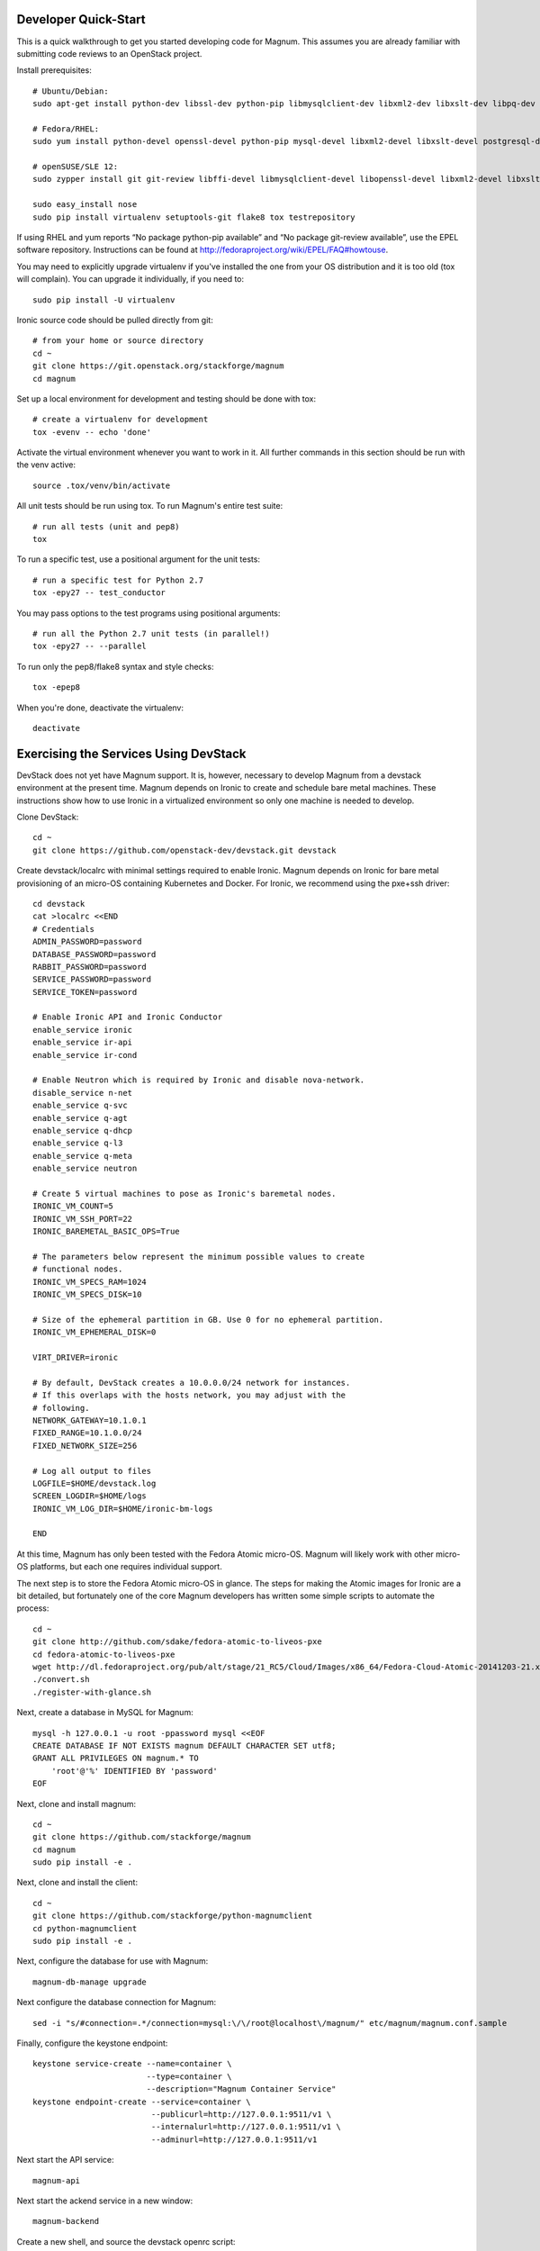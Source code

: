 .. _dev-quickstart:

=====================
Developer Quick-Start
=====================

This is a quick walkthrough to get you started developing code for Magnum.
This assumes you are already familiar with submitting code reviews to
an OpenStack project.

.. seealso::

    https://wiki.openstack.org/wiki/GerritWorkflow

Install prerequisites::

    # Ubuntu/Debian:
    sudo apt-get install python-dev libssl-dev python-pip libmysqlclient-dev libxml2-dev libxslt-dev libpq-dev git git-review libffi-dev gettext python-tox

    # Fedora/RHEL:
    sudo yum install python-devel openssl-devel python-pip mysql-devel libxml2-devel libxslt-devel postgresql-devel git git-review libffi-devel gettext ipmitool

    # openSUSE/SLE 12:
    sudo zypper install git git-review libffi-devel libmysqlclient-devel libopenssl-devel libxml2-devel libxslt-devel postgresql-devel python-devel python-flake8 python-nose python-pip python-setuptools-git python-testrepository python-tox python-virtualenv gettext-runtime

    sudo easy_install nose
    sudo pip install virtualenv setuptools-git flake8 tox testrepository

If using RHEL and yum reports “No package python-pip available” and “No
package git-review available”, use the EPEL software repository. Instructions
can be found at `<http://fedoraproject.org/wiki/EPEL/FAQ#howtouse>`_.

You may need to explicitly upgrade virtualenv if you've installed the one
from your OS distribution and it is too old (tox will complain). You can
upgrade it individually, if you need to::

    sudo pip install -U virtualenv

Ironic source code should be pulled directly from git::

    # from your home or source directory
    cd ~
    git clone https://git.openstack.org/stackforge/magnum
    cd magnum

Set up a local environment for development and testing should be done with tox::

    # create a virtualenv for development
    tox -evenv -- echo 'done'

Activate the virtual environment whenever you want to work in it.
All further commands in this section should be run with the venv active::

    source .tox/venv/bin/activate

All unit tests should be run using tox. To run Magnum's entire test suite::

    # run all tests (unit and pep8)
    tox

To run a specific test, use a positional argument for the unit tests::

    # run a specific test for Python 2.7
    tox -epy27 -- test_conductor

You may pass options to the test programs using positional arguments::

    # run all the Python 2.7 unit tests (in parallel!)
    tox -epy27 -- --parallel

To run only the pep8/flake8 syntax and style checks::

    tox -epep8

When you're done, deactivate the virtualenv::

    deactivate

======================================
Exercising the Services Using DevStack
======================================

DevStack does not yet have Magnum support.  It is, however, necessary to
develop Magnum from a devstack environment at the present time.  Magnum depends
on Ironic to create and schedule bare metal machines.  These instructions show
how to use Ironic in a virtualized environment so only one machine is needed
to develop.

Clone DevStack::

    cd ~
    git clone https://github.com/openstack-dev/devstack.git devstack

Create devstack/localrc with minimal settings required to enable Ironic.
Magnum depends on Ironic for bare metal provisioning of an micro-OS containing
Kubernetes and Docker.  For Ironic, we recommend using the pxe+ssh driver::

    cd devstack
    cat >localrc <<END
    # Credentials
    ADMIN_PASSWORD=password
    DATABASE_PASSWORD=password
    RABBIT_PASSWORD=password
    SERVICE_PASSWORD=password
    SERVICE_TOKEN=password

    # Enable Ironic API and Ironic Conductor
    enable_service ironic
    enable_service ir-api
    enable_service ir-cond

    # Enable Neutron which is required by Ironic and disable nova-network.
    disable_service n-net
    enable_service q-svc
    enable_service q-agt
    enable_service q-dhcp
    enable_service q-l3
    enable_service q-meta
    enable_service neutron

    # Create 5 virtual machines to pose as Ironic's baremetal nodes.
    IRONIC_VM_COUNT=5
    IRONIC_VM_SSH_PORT=22
    IRONIC_BAREMETAL_BASIC_OPS=True

    # The parameters below represent the minimum possible values to create
    # functional nodes.
    IRONIC_VM_SPECS_RAM=1024
    IRONIC_VM_SPECS_DISK=10

    # Size of the ephemeral partition in GB. Use 0 for no ephemeral partition.
    IRONIC_VM_EPHEMERAL_DISK=0

    VIRT_DRIVER=ironic

    # By default, DevStack creates a 10.0.0.0/24 network for instances.
    # If this overlaps with the hosts network, you may adjust with the
    # following.
    NETWORK_GATEWAY=10.1.0.1
    FIXED_RANGE=10.1.0.0/24
    FIXED_NETWORK_SIZE=256

    # Log all output to files
    LOGFILE=$HOME/devstack.log
    SCREEN_LOGDIR=$HOME/logs
    IRONIC_VM_LOG_DIR=$HOME/ironic-bm-logs

    END

At this time, Magnum has only been tested with the Fedora Atomic micro-OS.
Magnum will likely work with other micro-OS platforms, but each one requires
individual support.

The next step is to store the Fedora Atomic micro-OS in glance.  The steps for
making the Atomic images for Ironic are a bit detailed, but fortunately one
of the core Magnum developers has written some simple scripts to automate
the process::

    cd ~
    git clone http://github.com/sdake/fedora-atomic-to-liveos-pxe
    cd fedora-atomic-to-liveos-pxe
    wget http://dl.fedoraproject.org/pub/alt/stage/21_RC5/Cloud/Images/x86_64/Fedora-Cloud-Atomic-20141203-21.x86_64.qcow2
    ./convert.sh
    ./register-with-glance.sh

Next, create a database in MySQL for Magnum::

    mysql -h 127.0.0.1 -u root -ppassword mysql <<EOF
    CREATE DATABASE IF NOT EXISTS magnum DEFAULT CHARACTER SET utf8;
    GRANT ALL PRIVILEGES ON magnum.* TO
        'root'@'%' IDENTIFIED BY 'password'
    EOF

Next, clone and install magnum::

    cd ~
    git clone https://github.com/stackforge/magnum
    cd magnum
    sudo pip install -e .

Next, clone and install the client::

    cd ~
    git clone https://github.com/stackforge/python-magnumclient
    cd python-magnumclient
    sudo pip install -e .

Next, configure the database for use with Magnum::

    magnum-db-manage upgrade

Next configure the database connection for Magnum::

    sed -i "s/#connection=.*/connection=mysql:\/\/root@localhost\/magnum/" etc/magnum/magnum.conf.sample

Finally, configure the keystone endpoint::

    keystone service-create --name=container \
                            --type=container \
                            --description="Magnum Container Service"
    keystone endpoint-create --service=container \
                             --publicurl=http://127.0.0.1:9511/v1 \
                             --internalurl=http://127.0.0.1:9511/v1 \
                             --adminurl=http://127.0.0.1:9511/v1


Next start the API service::

    magnum-api

Next start the ackend service in a new window::

    magnum-backend

Create a new shell, and source the devstack openrc script::

    . ~/repos/devstack/openrc admin admin

To get started, list the available commands and resources::

    magnum help

A bay can be created with 3 nodes.  One node will be configured as a master
Kubernetes node, while the remaining two nodes will be configured as minions::

    magnum bay-create --name=cats --type=baremetal --image_id=<IMAGE_ID_FROM_GLANCE_REGISTRATION_SCRIPT> --node_count=3

The existing bays can be listed as follows::

    magnum bay-list

If you make some code changes and want to test their effects,
just restart either magnum-api or magnum-backend.  the -e option to
pip install will link to the location from where the source code
was installed.

================================
Building developer documentation
================================

If you would like to build the documentation locally, eg. to test your
documentation changes before uploading them for review, run these
commands to build the documentation set::

    # activate your development virtualenv
    source .tox/venv/bin/activate

    # build the docs
    tox -egendocs

Now use your browser to open the top-level index.html located at::

    magnum/doc/build/html/index.html
